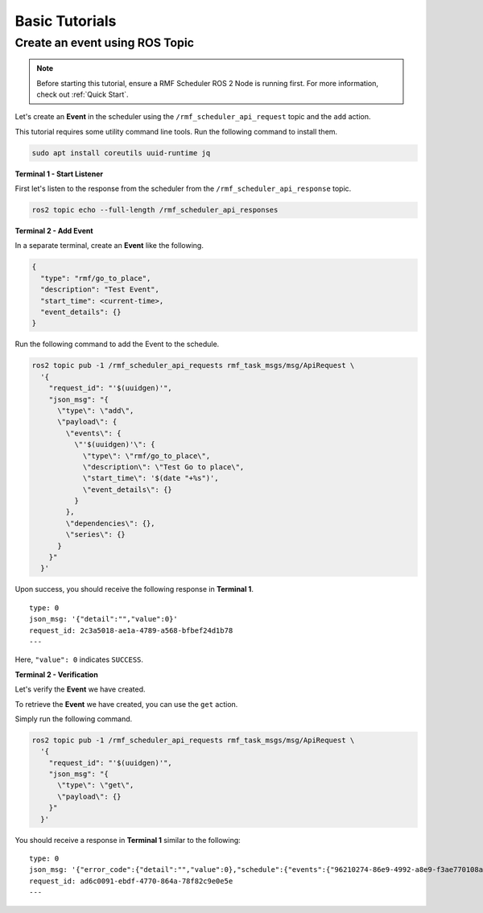 Basic Tutorials
===============

Create an event using ROS Topic
-------------------------------

.. note::

   Before starting this tutorial, ensure a RMF Scheduler ROS 2 Node is running first.
   For more information, check out :ref:`Quick Start`.


Let's create an **Event** in the scheduler using the ``/rmf_scheduler_api_request`` topic
and the ``add`` action.

This tutorial requires some utility command line tools.
Run the following command to install them.

.. code-block:: bash

   sudo apt install coreutils uuid-runtime jq


**Terminal 1 - Start Listener**

First let's listen to the response from the scheduler
from the ``/rmf_scheduler_api_response`` topic.

.. code-block:: bash

   ros2 topic echo --full-length /rmf_scheduler_api_responses


**Terminal 2 - Add Event**

In a separate terminal, create an **Event** like the following.

.. code-block:: javascript

   {
     "type": "rmf/go_to_place",
     "description": "Test Event",
     "start_time": <current-time>,
     "event_details": {}
   }

Run the following command to add the Event to the schedule.

.. code-block:: bash

   ros2 topic pub -1 /rmf_scheduler_api_requests rmf_task_msgs/msg/ApiRequest \
     '{
       "request_id": "'$(uuidgen)'",
       "json_msg": "{
         \"type\": \"add\",
         \"payload\": {
           \"events\": {
             \"'$(uuidgen)'\": {
               \"type\": \"rmf/go_to_place\",
               \"description\": \"Test Go to place\",
               \"start_time\": '$(date "+%s")',
               \"event_details\": {}
             }
           },
           \"dependencies\": {},
           \"series\": {}
         }
       }"
     }'

Upon success, you should receive the following response in **Terminal 1**.

::

    type: 0
    json_msg: '{"detail":"","value":0}'
    request_id: 2c3a5018-ae1a-4789-a568-bfbef24d1b78
    ---

Here, ``"value": 0`` indicates ``SUCCESS``.

**Terminal 2 - Verification**

Let's verify the **Event** we have created.

To retrieve the **Event** we have created,
you can use the ``get`` action.

Simply run the following command.

.. code-block:: bash

   ros2 topic pub -1 /rmf_scheduler_api_requests rmf_task_msgs/msg/ApiRequest \
     '{
       "request_id": "'$(uuidgen)'",
       "json_msg": "{
         \"type\": \"get\",
         \"payload\": {}
       }"
     }'

You should receive a response in **Terminal 1** similar to the following:

::

    type: 0
    json_msg: '{"error_code":{"detail":"","value":0},"schedule":{"events":{"96210274-86e9-4992-a8e9-f3ae770108a1":{"description":"Test Go to place","event_details":{},"start_time":1745461792.0,"type":"rmf/go_to_place"}}}}'
    request_id: ad6c0091-ebdf-4770-864a-78f82c9e0e5e
    ---
